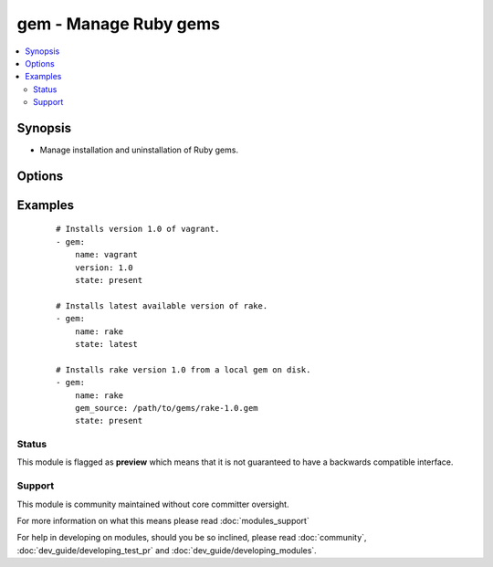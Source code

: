 .. _gem:


gem - Manage Ruby gems
++++++++++++++++++++++



.. contents::
   :local:
   :depth: 2


Synopsis
--------

* Manage installation and uninstallation of Ruby gems.




Options
-------

.. raw:: html

    <table border=1 cellpadding=4>
    <tr>
    <th class="head">parameter</th>
    <th class="head">required</th>
    <th class="head">default</th>
    <th class="head">choices</th>
    <th class="head">comments</th>
    </tr>
                <tr><td>build_flags<br/><div style="font-size: small;"> (added in 2.0)</div></td>
    <td>no</td>
    <td></td>
        <td></td>
        <td><div>Allow adding build flags for gem compilation</div>        </td></tr>
                <tr><td>env_shebang<br/><div style="font-size: small;"> (added in 2.2)</div></td>
    <td>no</td>
    <td>no</td>
        <td></td>
        <td><div>Rewrite the shebang line on installed scripts to use /usr/bin/env.</div>        </td></tr>
                <tr><td>executable<br/><div style="font-size: small;"> (added in 1.4)</div></td>
    <td>no</td>
    <td></td>
        <td></td>
        <td><div>Override the path to the gem executable</div>        </td></tr>
                <tr><td>gem_source<br/><div style="font-size: small;"></div></td>
    <td>no</td>
    <td></td>
        <td></td>
        <td><div>The path to a local gem used as installation source.</div>        </td></tr>
                <tr><td>include_dependencies<br/><div style="font-size: small;"></div></td>
    <td>no</td>
    <td>yes</td>
        <td><ul><li>yes</li><li>no</li></ul></td>
        <td><div>Whether to include dependencies or not.</div>        </td></tr>
                <tr><td>include_doc<br/><div style="font-size: small;"> (added in 2.0)</div></td>
    <td>no</td>
    <td>no</td>
        <td></td>
        <td><div>Install with or without docs.</div>        </td></tr>
                <tr><td>name<br/><div style="font-size: small;"></div></td>
    <td>yes</td>
    <td></td>
        <td></td>
        <td><div>The name of the gem to be managed.</div>        </td></tr>
                <tr><td>pre_release<br/><div style="font-size: small;"> (added in 1.6)</div></td>
    <td>no</td>
    <td>no</td>
        <td></td>
        <td><div>Allow installation of pre-release versions of the gem.</div>        </td></tr>
                <tr><td>repository<br/><div style="font-size: small;"></div></td>
    <td>no</td>
    <td></td>
        <td></td>
        <td><div>The repository from which the gem will be installed</div></br>
    <div style="font-size: small;">aliases: source<div>        </td></tr>
                <tr><td>state<br/><div style="font-size: small;"></div></td>
    <td>no</td>
    <td>present</td>
        <td><ul><li>present</li><li>absent</li><li>latest</li></ul></td>
        <td><div>The desired state of the gem. <code>latest</code> ensures that the latest version is installed.</div>        </td></tr>
                <tr><td>user_install<br/><div style="font-size: small;"> (added in 1.3)</div></td>
    <td>no</td>
    <td>yes</td>
        <td></td>
        <td><div>Install gem in user's local gems cache or for all users</div>        </td></tr>
                <tr><td>version<br/><div style="font-size: small;"></div></td>
    <td>no</td>
    <td></td>
        <td></td>
        <td><div>Version of the gem to be installed/removed.</div>        </td></tr>
        </table>
    </br>



Examples
--------

 ::

    # Installs version 1.0 of vagrant.
    - gem:
        name: vagrant
        version: 1.0
        state: present
    
    # Installs latest available version of rake.
    - gem:
        name: rake
        state: latest
    
    # Installs rake version 1.0 from a local gem on disk.
    - gem:
        name: rake
        gem_source: /path/to/gems/rake-1.0.gem
        state: present





Status
~~~~~~

This module is flagged as **preview** which means that it is not guaranteed to have a backwards compatible interface.


Support
~~~~~~~

This module is community maintained without core committer oversight.

For more information on what this means please read :doc:`modules_support`


For help in developing on modules, should you be so inclined, please read :doc:`community`, :doc:`dev_guide/developing_test_pr` and :doc:`dev_guide/developing_modules`.
